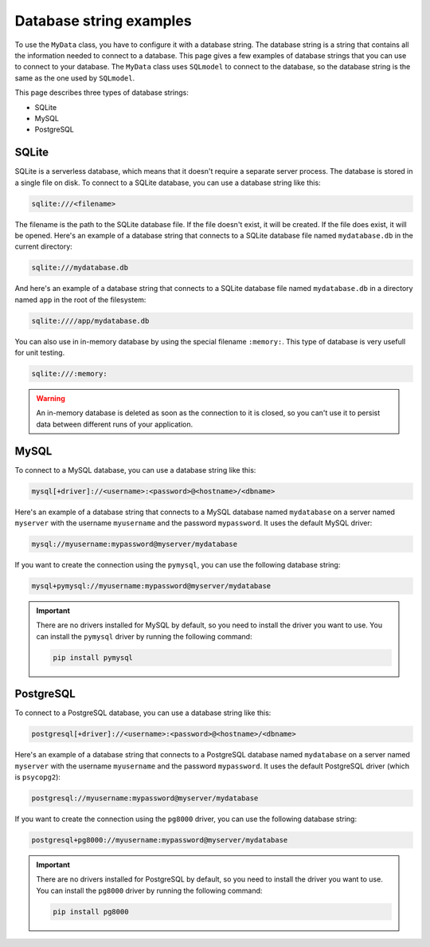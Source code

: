Database string examples
========================

To use the ``MyData`` class, you have to configure it with a database string. The database string is a string that contains all the information needed to connect to a database. This page gives a few examples of database strings that you can use to connect to your database. The ``MyData`` class uses ``SQLmodel`` to connect to the database, so the database string is the same as the one used by ``SQLmodel``.

This page describes three types of database strings:

- SQLite
- MySQL
- PostgreSQL

SQLite
------

SQLite is a serverless database, which means that it doesn't require a separate server process. The database is stored in a single file on disk. To connect to a SQLite database, you can use a database string like this:

.. code-block::
    
    sqlite:///<filename>

The filename is the path to the SQLite database file. If the file doesn't exist, it will be created. If the file does exist, it will be opened. Here's an example of a database string that connects to a SQLite database file named ``mydatabase.db`` in the current directory:

.. code-block::
    
    sqlite:///mydatabase.db

And here's an example of a database string that connects to a SQLite database file named ``mydatabase.db`` in a directory named ``app`` in the root of the filesystem:

.. code-block::
    
    sqlite:////app/mydatabase.db

You can also use in in-memory database by using the special filename ``:memory:``. This type of database is very usefull for unit testing.

.. code-block::
    
    sqlite:///:memory:

.. warning::

    An in-memory database is deleted as soon as the connection to it is closed, so you can't use it to persist data between different runs of your application.

MySQL
-----

To connect to a MySQL database, you can use a database string like this:

.. code-block::
    
    mysql[+driver]://<username>:<password>@<hostname>/<dbname>

Here's an example of a database string that connects to a MySQL database named ``mydatabase`` on a server named ``myserver`` with the username ``myusername`` and the password ``mypassword``. It uses the default MySQL driver:

.. code-block::
    
    mysql://myusername:mypassword@myserver/mydatabase

If you want to create the connection using the ``pymysql``, you can use the following database string:

.. code-block::
    
    mysql+pymysql://myusername:mypassword@myserver/mydatabase

.. important::

    There are no drivers installed for MySQL by default, so you need to install the driver you want to use. You can install the ``pymysql`` driver by running the following command:

    .. code-block::
        
        pip install pymysql

PostgreSQL
----------

To connect to a PostgreSQL database, you can use a database string like this:

.. code-block::
    
    postgresql[+driver]://<username>:<password>@<hostname>/<dbname>

Here's an example of a database string that connects to a PostgreSQL database named ``mydatabase`` on a server named ``myserver`` with the username ``myusername`` and the password ``mypassword``. It uses the default PostgreSQL driver (which is ``psycopg2``):

.. code-block::
    
    postgresql://myusername:mypassword@myserver/mydatabase

If you want to create the connection using the ``pg8000`` driver, you can use the following database string:

.. code-block::
    
    postgresql+pg8000://myusername:mypassword@myserver/mydatabase

.. important::

    There are no drivers installed for PostgreSQL by default, so you need to install the driver you want to use. You can install the ``pg8000`` driver by running the following command:

    .. code-block::
        
        pip install pg8000
